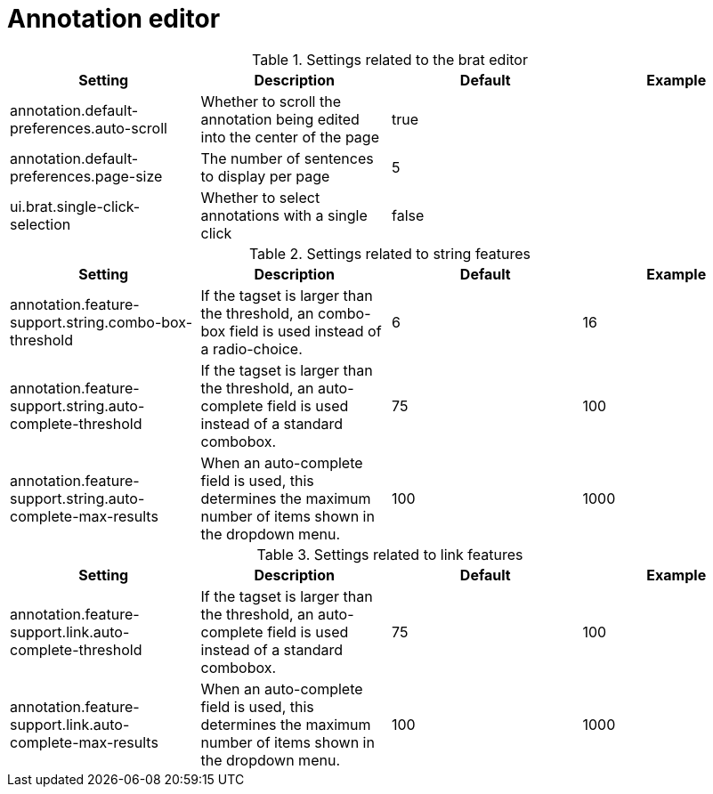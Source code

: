 // Licensed to the Technische Universität Darmstadt under one
// or more contributor license agreements.  See the NOTICE file
// distributed with this work for additional information
// regarding copyright ownership.  The Technische Universität Darmstadt 
// licenses this file to you under the Apache License, Version 2.0 (the
// "License"); you may not use this file except in compliance
// with the License.
//  
// http://www.apache.org/licenses/LICENSE-2.0
// 
// Unless required by applicable law or agreed to in writing, software
// distributed under the License is distributed on an "AS IS" BASIS,
// WITHOUT WARRANTIES OR CONDITIONS OF ANY KIND, either express or implied.
// See the License for the specific language governing permissions and
// limitations under the License.

[[sect_settings_annotation]]
= Annotation editor

.Settings related to the brat editor
[cols="4*", options="header"]
|===
| Setting
| Description
| Default
| Example

| annotation.default-preferences.auto-scroll
| Whether to scroll the annotation being edited into the center of the page
| true
| 

| annotation.default-preferences.page-size
| The number of sentences to display per page
| 5
| 

| ui.brat.single-click-selection
| Whether to select annotations with a single click
| false
|
|===

.Settings related to string features
[cols="4*", options="header"]
|===
| Setting
| Description
| Default
| Example

| annotation.feature-support.string.combo-box-threshold
| If the tagset is larger than the threshold, an combo-box field is used instead of a radio-choice.
| 6
| 16

| annotation.feature-support.string.auto-complete-threshold
| If the tagset is larger than the threshold, an auto-complete field is used instead of a standard combobox.
| 75
| 100

| annotation.feature-support.string.auto-complete-max-results
| When an auto-complete field is used, this determines the maximum number of items shown in the dropdown menu.
| 100
| 1000
|===

.Settings related to link features
[cols="4*", options="header"]
|===
| Setting
| Description
| Default
| Example

| annotation.feature-support.link.auto-complete-threshold
| If the tagset is larger than the threshold, an auto-complete field is used instead of a standard combobox.
| 75
| 100

| annotation.feature-support.link.auto-complete-max-results
| When an auto-complete field is used, this determines the maximum number of items shown in the dropdown menu.
| 100
| 1000
|===

